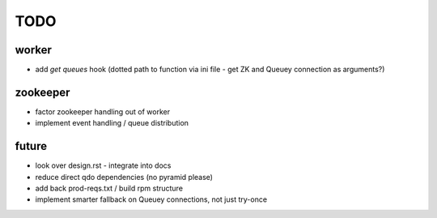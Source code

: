 TODO
====

worker
------

- add `get queues` hook (dotted path to function via ini file - get ZK and
  Queuey connection as arguments?)

zookeeper
---------

- factor zookeeper handling out of worker
- implement event handling / queue distribution

future
------

- look over design.rst - integrate into docs
- reduce direct qdo dependencies (no pyramid please)
- add back prod-reqs.txt / build rpm structure
- implement smarter fallback on Queuey connections, not just try-once

